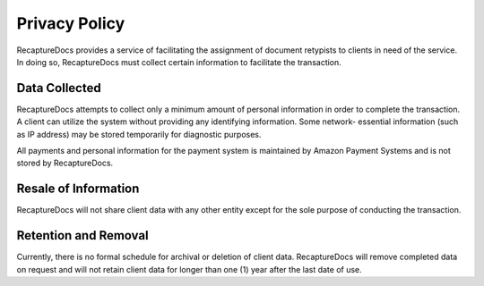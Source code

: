 Privacy Policy
==============

RecaptureDocs provides a service of facilitating the assignment of
document retypists to clients in need of the service. In doing so,
RecaptureDocs must collect certain information to facilitate the
transaction.

Data Collected
--------------

RecaptureDocs attempts to collect only a minimum amount of personal
information in order to complete the transaction. A client can utilize
the system without providing any identifying information. Some network-
essential information (such as IP address) may be stored temporarily
for diagnostic purposes.

All payments and personal information for the payment system is
maintained by Amazon Payment Systems and is not stored by RecaptureDocs.

Resale of Information
---------------------

RecaptureDocs will not share client data with any other entity except
for the sole purpose of conducting the transaction.

Retention and Removal
---------------------

Currently, there is no formal schedule for archival or deletion of
client data. RecaptureDocs will remove completed data on request and
will not retain client data for longer than one (1) year after the last
date of use.
